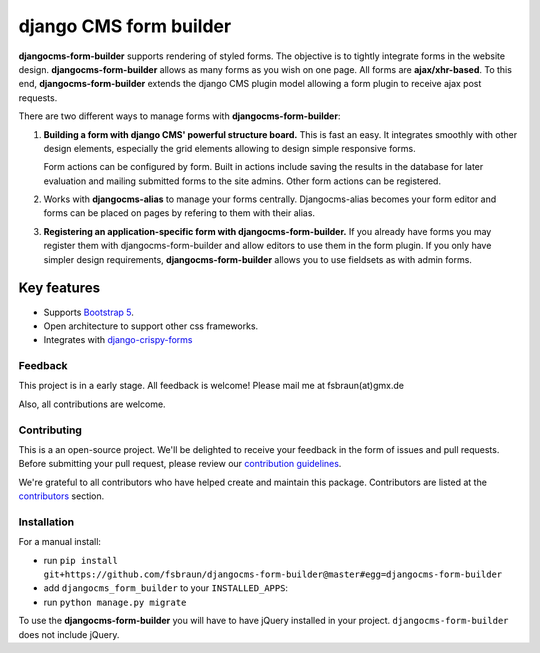 ########################
 django CMS form builder
########################

|pypi| |coverage| |python| |django| |djangocms| |djangocms4|

**djangocms-form-builder** supports rendering of styled forms. The objective is
to tightly integrate forms in the website design. **djangocms-form-builder**
allows as many forms as you wish on one page. All forms are **ajax/xhr-based**.
To this end, **djangocms-form-builder** extends the django CMS plugin model
allowing a form plugin to receive ajax post requests.

There are two different ways to manage forms with **djangocms-form-builder**:

1. **Building a form with django CMS' powerful structure board.** This is
   fast an easy. It integrates smoothly with other design elements, especially
   the grid elements allowing to design simple responsive forms.

   Form actions can be configured by form. Built in actions include saving the
   results in the database for later evaluation and mailing submitted forms to
   the site admins. Other form actions can be registered.

2. Works with **djangocms-alias** to manage your forms centrally. Djangocms-alias becomes
   your form editor and forms can be placed on pages by refering to them with
   their alias.

3. **Registering an application-specific form with djangocms-form-builder.** If you
   already have forms you may register them with djangocms-form-builder and allow
   editors to use them in the form plugin. If you only have simpler design
   requirements, **djangocms-form-builder** allows you to use fieldsets as with
   admin forms.

**************
 Key features
**************

-  Supports `Bootstrap 5 <https://getbootstrap.com>`_.

-  Open architecture to support other css frameworks.

-  Integrates with `django-crispy-forms <https://github.com/django-crispy-forms/django-crispy-forms>`_


Feedback
========

This project is in a early stage. All feedback is welcome! Please
mail me at fsbraun(at)gmx.de

Also, all contributions are welcome.

Contributing
============

This is a an open-source project. We'll be delighted to receive your
feedback in the form of issues and pull requests. Before submitting your
pull request, please review our `contribution guidelines
<http://docs.django-cms.org/en/latest/contributing/index.html>`_.

We're grateful to all contributors who have helped create and maintain
this package. Contributors are listed at the `contributors
<https://github.com/fsbraun/djangocms-form-builder/graphs/contributors>`_
section.



Installation
============

For a manual install:

-  run ``pip install git+https://github.com/fsbraun/djangocms-form-builder@master#egg=djangocms-form-builder``

-  add ``djangocms_form_builder`` to your ``INSTALLED_APPS``:

-  run ``python manage.py migrate``

To use the **djangocms-form-builder** you will have to have
jQuery installed in your project. ``djangocms-form-builder`` does not include
jQuery.


.. |pypi| image:: https://badge.fury.io/py/djangocms-form-builder.svg
   :target: http://badge.fury.io/py/djangocms-form-builder

.. |coverage| image:: https://codecov.io/gh/fsbraun/djangocms-form-builder/branch/master/graph/badge.svg
   :target: https://codecov.io/gh/fsbraun/djangocms-form-builder

.. |python| image:: https://img.shields.io/badge/python-3.7+-blue.svg
   :target: https://pypi.org/project/djangocms-form-builder/

.. |django| image:: https://img.shields.io/badge/django-3.2-blue.svg
   :target: https://www.djangoproject.com/

.. |djangocms| image:: https://img.shields.io/badge/django%20CMS-3.8%2B-blue.svg
   :target: https://www.django-cms.org/

.. |djangocms4| image:: https://img.shields.io/badge/django%20CMS-4%2B-blue.svg
   :target: https://www.django-cms.org/
